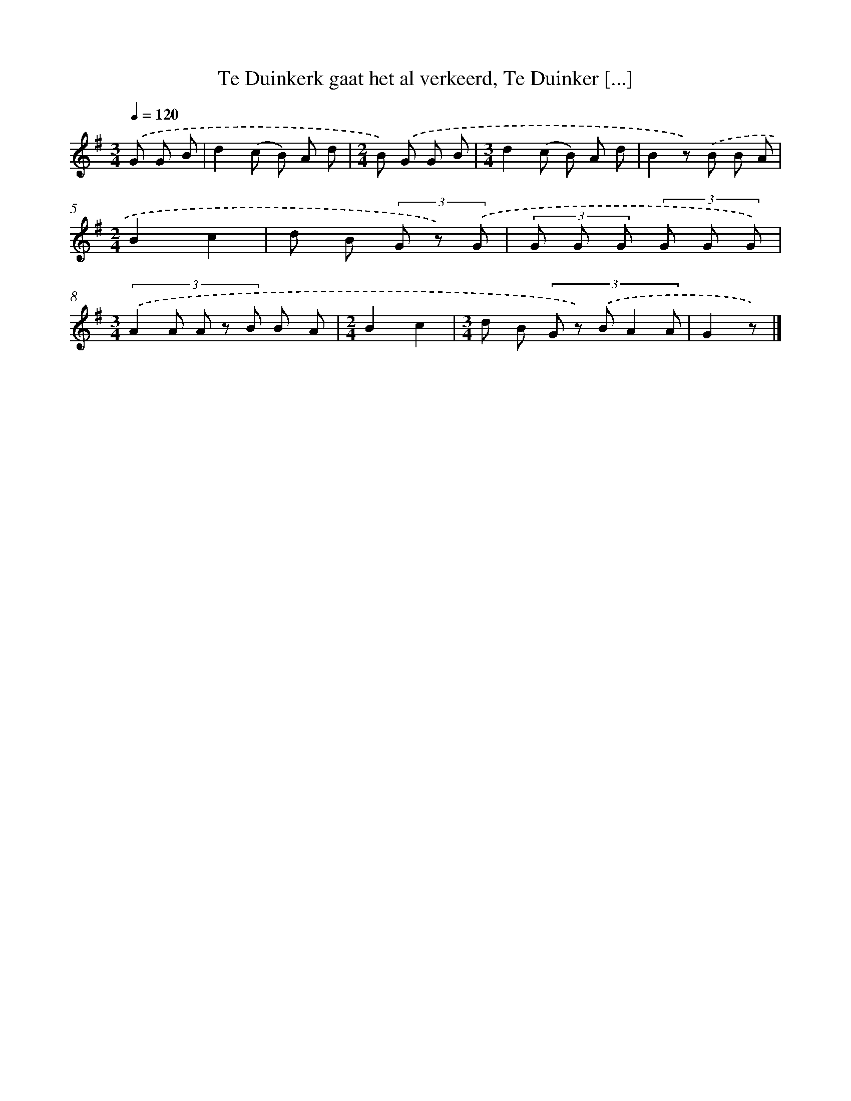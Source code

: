 X: 8968
T: Te Duinkerk gaat het al verkeerd, Te Duinker [...]
%%abc-version 2.0
%%abcx-abcm2ps-target-version 5.9.1 (29 Sep 2008)
%%abc-creator hum2abc beta
%%abcx-conversion-date 2018/11/01 14:36:52
%%humdrum-veritas 585989204
%%humdrum-veritas-data 879720648
%%continueall 1
%%barnumbers 0
L: 1/8
M: 3/4
Q: 1/4=120
K: G clef=treble
.('G G B [I:setbarnb 1]|
d2(c B) A d |
[M:2/4]B) .('G G B |
[M:3/4]d2(c B) A d |
B2z) .('B B A |
[M:2/4]B2c2 |
d B (3G z) .('G |
(3G G G (3G G G) |
[M:3/4](3:2:5.('A2 A A z B B A |
[M:2/4]B2c2 |
[M:3/4]d B (3:2:5G z) .('B A2 A |
G2z) |]
